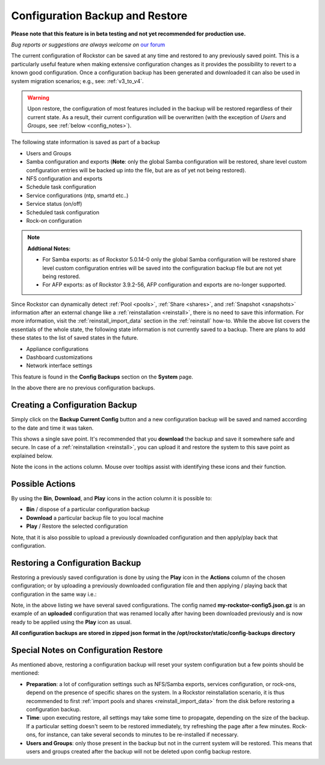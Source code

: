 ..  _config_backup:

Configuration Backup and Restore
================================

**Please note that this feature is in beta testing and not yet recommended
for production use.**

*Bug reports or suggestions are always welcome on* `our forum <https://forum.rockstor.com/>`_

The current configuration of Rockstor can be saved at any time and restored to
any previously saved point. This is a particularly useful feature when making
extensive configuration changes as it provides the possibility to revert to a
known good configuration. Once a configuration backup has been generated and
downloaded it can also be used in system migration scenarios;
e.g., see: :ref:`v3_to_v4`.

.. warning::
   Upon restore, the configuration of most features included in the backup
   will be restored regardless of their current state. As a result, their current
   configuration will be overwritten (with the exception of *Users* and
   *Groups*, see :ref:`below <config_notes>`).

The following state information is saved as part of a backup

* Users and Groups
* Samba configuration and exports (**Note**: only the global Samba configuration will be restored, share level custom configuration entries will be backed up into the file, but are as of yet not being restored).
* NFS configuration and exports
* Schedule task configuration
* Service configurations (ntp, smartd etc..)
* Service status (on/off)
* Scheduled task configuration
* Rock-on configuration

.. note::
  **Addtional Notes:**

  * For Samba exports: as of Rockstor 5.0.14-0 only the global Samba configuration will be restored share level custom configuration entries will be saved into the configuration backup file but are not yet being restored.
  * For AFP exports: as of Rockstor 3.9.2-56, AFP configuration and exports are no-longer supported.



Since Rockstor can dynamically detect :ref:`Pool <pools>`,
:ref:`Share <shares>`, and :ref:`Snapshot <snapshots>` information after an
external change like a :ref:`reinstallation <reinstall>`, there is no need to
save this information. For more information, visit the
:ref:`reinstall_import_data` section in the :ref:`reinstall` how-to. While the
above list covers the essentials of the whole state, the following state
information is not currently saved to a backup. There are plans to add these
states to the list of saved states in the future.

* Appliance configurations
* Dashboard customizations
* Network interface settings

This feature is found in the **Config Backups** section on the **System** page.

..  image:: /images/interface/system/config_backup/conf_backup.png
    :width: 90%
    :align: center

In the above there are no previous configuration backups.

..  _config_backup_create:

Creating a Configuration Backup
-------------------------------

Simply click on the **Backup Current Config** button and a new configuration
backup will be saved and named according to the date and time it was taken.

..  image:: /images/interface/system/config_backup/conf_backup_taken.png
    :width: 100%
    :align: center

This shows a single save point. It's recommended that you **download** the
backup and save it somewhere safe and secure. In case of a
:ref:`reinstallation <reinstall>`, you can upload it and restore the system to
this save point as explained below.

Note the icons in the actions column. Mouse over tooltips assist with
identifying these icons and their function.

..  _config_backup_actions:

Possible Actions
----------------

By using the **Bin**, **Download**, and **Play** icons in the action column it
is possible to:

* **Bin** / dispose of a particular configuration backup
* **Download** a particular backup file to you local machine
* **Play** / Restore the selected configuration

Note, that it is also possible to upload a previously downloaded configuration
and then apply/play back that configuration.

..  _config_restore:

Restoring a Configuration Backup
--------------------------------

Restoring a previously saved configuration is done by using the **Play** icon
in the **Actions** column of the chosen configuration; or by uploading a
previously downloaded configuration file and then applying / playing back that
configuration in the same way i.e.:

..  image:: /images/interface/system/config_backup/conf_uploaded.png
    :width: 100%
    :align: center

Note, in the above listing we have several saved configurations. The config
named **my-rockstor-config5.json.gz** is an example of an **uploaded**
configuration that was renamed locally after having been downloaded
previously and is now ready to be applied using the **Play** icon as usual.

**All configuration backups are stored in zipped json format in the
/opt/rockstor/static/config-backups directory**

..  _config_notes:

Special Notes on Configuration Restore
--------------------------------------

As mentioned above, restoring a configuration backup will reset your system
configuration but a few points should be mentioned:

* **Preparation**: a lot of configuration settings such as NFS/Samba exports,
  services configuration, or rock-ons, depend on the presence of specific
  shares on the system. In a Rockstor reinstallation scenario, it is thus
  recommended to first :ref:`import pools and shares <reinstall_import_data>`
  from the disk before restoring a configuration backup.
* **Time**: upon executing restore, all settings may take some time to propagate,
  depending on the size of the backup. If a particular setting doesn't seem to
  be restored immediately, try refreshing the page after a few minutes.
  Rock-ons, for instance, can take several seconds to minutes to be
  re-installed if necessary.
* **Users and Groups**: only those present in the backup but not in the
  current system will be restored. This means that users and groups created
  after the backup will not be deleted upon config backup restore.

